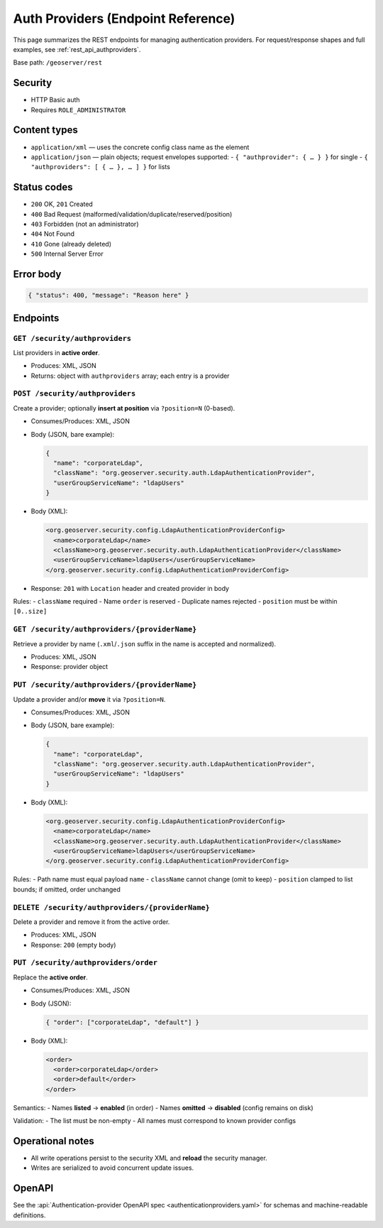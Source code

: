 .. _rest_api_authproviders:

Auth Providers (Endpoint Reference)
===================================

This page summarizes the REST endpoints for managing authentication providers.
For request/response shapes and full examples, see :ref:`rest_api_authproviders`.

Base path: ``/geoserver/rest``

Security
--------

- HTTP Basic auth
- Requires ``ROLE_ADMINISTRATOR``

Content types
-------------

- ``application/xml`` — uses the concrete config class name as the element
- ``application/json`` — plain objects; request envelopes supported:
  - ``{ "authprovider": { … } }`` for single
  - ``{ "authproviders": [ { … }, … ] }`` for lists

Status codes
------------

- ``200`` OK, ``201`` Created
- ``400`` Bad Request (malformed/validation/duplicate/reserved/position)
- ``403`` Forbidden (not an administrator)
- ``404`` Not Found
- ``410`` Gone (already deleted)
- ``500`` Internal Server Error

Error body
----------

.. code-block:: json

   { "status": 400, "message": "Reason here" }

Endpoints
---------

``GET /security/authproviders``
~~~~~~~~~~~~~~~~~~~~~~~~~~~~~~~

List providers in **active order**.

- Produces: XML, JSON
- Returns: object with ``authproviders`` array; each entry is a provider

``POST /security/authproviders``
~~~~~~~~~~~~~~~~~~~~~~~~~~~~~~~~

Create a provider; optionally **insert at position** via ``?position=N`` (0-based).

- Consumes/Produces: XML, JSON
- Body (JSON, bare example):

  .. code-block:: json

     {
       "name": "corporateLdap",
       "className": "org.geoserver.security.auth.LdapAuthenticationProvider",
       "userGroupServiceName": "ldapUsers"
     }

- Body (XML):

  .. code-block:: xml

     <org.geoserver.security.config.LdapAuthenticationProviderConfig>
       <name>corporateLdap</name>
       <className>org.geoserver.security.auth.LdapAuthenticationProvider</className>
       <userGroupServiceName>ldapUsers</userGroupServiceName>
     </org.geoserver.security.config.LdapAuthenticationProviderConfig>

- Response: ``201`` with ``Location`` header and created provider in body

Rules:
- ``className`` required
- Name ``order`` is reserved
- Duplicate names rejected
- ``position`` must be within ``[0..size]``

``GET /security/authproviders/{providerName}``
~~~~~~~~~~~~~~~~~~~~~~~~~~~~~~~~~~~~~~~~~~~~~~

Retrieve a provider by name (``.xml``/``.json`` suffix in the name is accepted and normalized).

- Produces: XML, JSON
- Response: provider object

``PUT /security/authproviders/{providerName}``
~~~~~~~~~~~~~~~~~~~~~~~~~~~~~~~~~~~~~~~~~~~~~~

Update a provider and/or **move** it via ``?position=N``.

- Consumes/Produces: XML, JSON
- Body (JSON, bare example):

  .. code-block:: json

     {
       "name": "corporateLdap",
       "className": "org.geoserver.security.auth.LdapAuthenticationProvider",
       "userGroupServiceName": "ldapUsers"
     }

- Body (XML):

  .. code-block:: xml

     <org.geoserver.security.config.LdapAuthenticationProviderConfig>
       <name>corporateLdap</name>
       <className>org.geoserver.security.auth.LdapAuthenticationProvider</className>
       <userGroupServiceName>ldapUsers</userGroupServiceName>
     </org.geoserver.security.config.LdapAuthenticationProviderConfig>

Rules:
- Path name must equal payload ``name``
- ``className`` cannot change (omit to keep)
- ``position`` clamped to list bounds; if omitted, order unchanged

``DELETE /security/authproviders/{providerName}``
~~~~~~~~~~~~~~~~~~~~~~~~~~~~~~~~~~~~~~~~~~~~~~~~~

Delete a provider and remove it from the active order.

- Produces: XML, JSON
- Response: ``200`` (empty body)

``PUT /security/authproviders/order``
~~~~~~~~~~~~~~~~~~~~~~~~~~~~~~~~~~~~~

Replace the **active order**.

- Consumes/Produces: XML, JSON
- Body (JSON):

  .. code-block:: json

     { "order": ["corporateLdap", "default"] }

- Body (XML):

  .. code-block:: xml

     <order>
       <order>corporateLdap</order>
       <order>default</order>
     </order>

Semantics:
- Names **listed** → **enabled** (in order)
- Names **omitted** → **disabled** (config remains on disk)

Validation:
- The list must be non-empty
- All names must correspond to known provider configs

Operational notes
-----------------

- All write operations persist to the security XML and **reload** the security manager.
- Writes are serialized to avoid concurrent update issues.

OpenAPI
-------

See the :api:`Authentication-provider OpenAPI spec <authenticationproviders.yaml>`
for schemas and machine-readable definitions.
